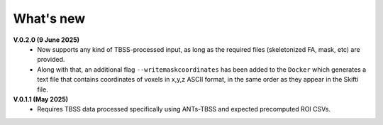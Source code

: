 -----------
What's new
-----------

**V.0.2.0 (9 June 2025)**
  •	Now supports any kind of TBSS-processed input, as long as the required files         (skeletonized FA, mask, etc) are provided.
  •	Along with that, an additional flag ``--writemaskcoordinates`` has been added to the ``Docker`` which generates a text file that contains coordinates of voxels in       x,y,z ASCII format, in the same order as they appear in the Skifti file.

**V.0.1.1 (May 2025)**
  • Requires TBSS data processed specifically using ANTs-TBSS and expected     precomputed ROI CSVs.
